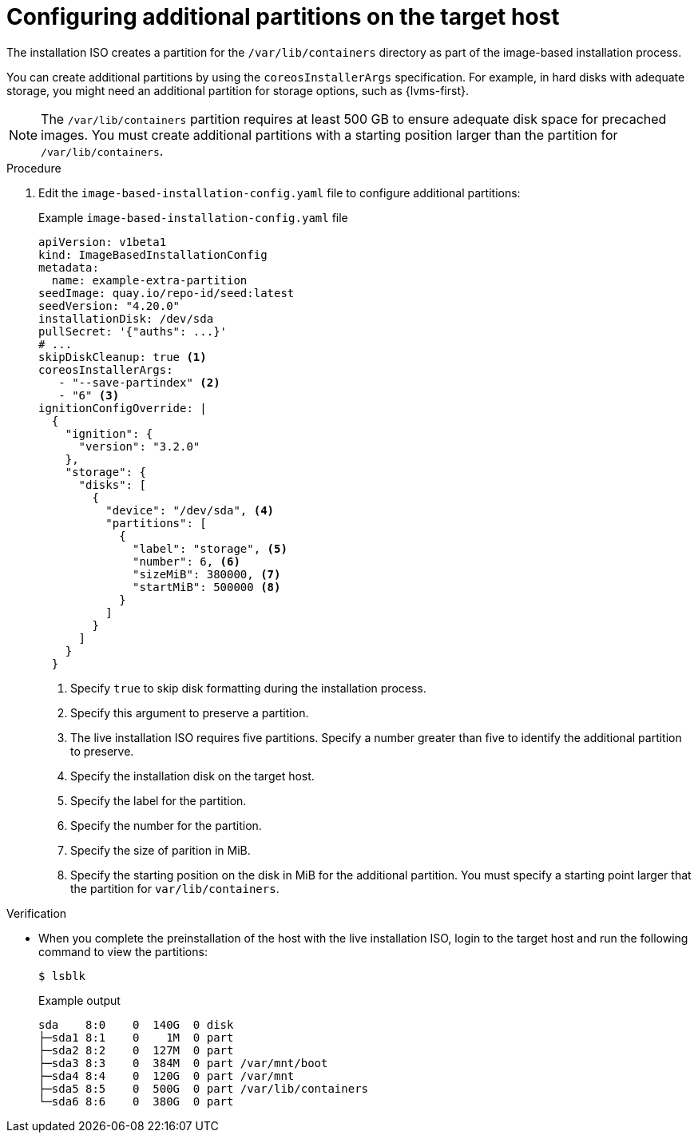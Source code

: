 // Module included in the following assemblies:
//
// * edge_computing/image_base_install/ibi-factory-image-based-install.adoc

:_mod-docs-content-type: PROCEDURE
[id="ibi-extra-partition-ibi-install-iso_{context}"]
= Configuring additional partitions on the target host

The installation ISO creates a partition for the `/var/lib/containers` directory as part of the image-based installation process.

You can create additional partitions by using the `coreosInstallerArgs` specification. For example, in hard disks with adequate storage, you might need an additional partition for storage options, such as {lvms-first}.

[NOTE]
====
The `/var/lib/containers` partition requires at least 500 GB to ensure adequate disk space for precached images. You must create additional partitions with a starting position larger than the partition for `/var/lib/containers`.
====

.Procedure

. Edit the `image-based-installation-config.yaml` file to configure additional partitions:
+
.Example `image-based-installation-config.yaml` file
[source,yaml]
----
apiVersion: v1beta1
kind: ImageBasedInstallationConfig
metadata:
  name: example-extra-partition
seedImage: quay.io/repo-id/seed:latest
seedVersion: "4.20.0"
installationDisk: /dev/sda
pullSecret: '{"auths": ...}'
# ...
skipDiskCleanup: true <1>
coreosInstallerArgs:
   - "--save-partindex" <2>
   - "6" <3>
ignitionConfigOverride: |
  {
    "ignition": {
      "version": "3.2.0"
    },
    "storage": {
      "disks": [
        {
          "device": "/dev/sda", <4>
          "partitions": [
            {
              "label": "storage", <5>
              "number": 6, <6>
              "sizeMiB": 380000, <7>
              "startMiB": 500000 <8>
            }
          ]
        }
      ]
    }
  }

----
<1> Specify `true` to skip disk formatting during the installation process.
<2> Specify this argument to preserve a partition.
<3> The live installation ISO requires five partitions. Specify a number greater than five to identify the additional partition to preserve.
<4> Specify the installation disk on the target host.
<5> Specify the label for the partition.
<6> Specify the number for the partition.
<7> Specify the size of parition in MiB.
<8> Specify the starting position on the disk in MiB for the additional partition. You must specify a starting point larger that the partition for `var/lib/containers`.

.Verification

* When you complete the preinstallation of the host with the live installation ISO, login to the target host and run the following command to view the partitions:
+
[source,terminal]
----
$ lsblk
----
+
.Example output
[source,terminal]
----
sda    8:0    0  140G  0 disk
├─sda1 8:1    0    1M  0 part
├─sda2 8:2    0  127M  0 part
├─sda3 8:3    0  384M  0 part /var/mnt/boot
├─sda4 8:4    0  120G  0 part /var/mnt
├─sda5 8:5    0  500G  0 part /var/lib/containers
└─sda6 8:6    0  380G  0 part
----
